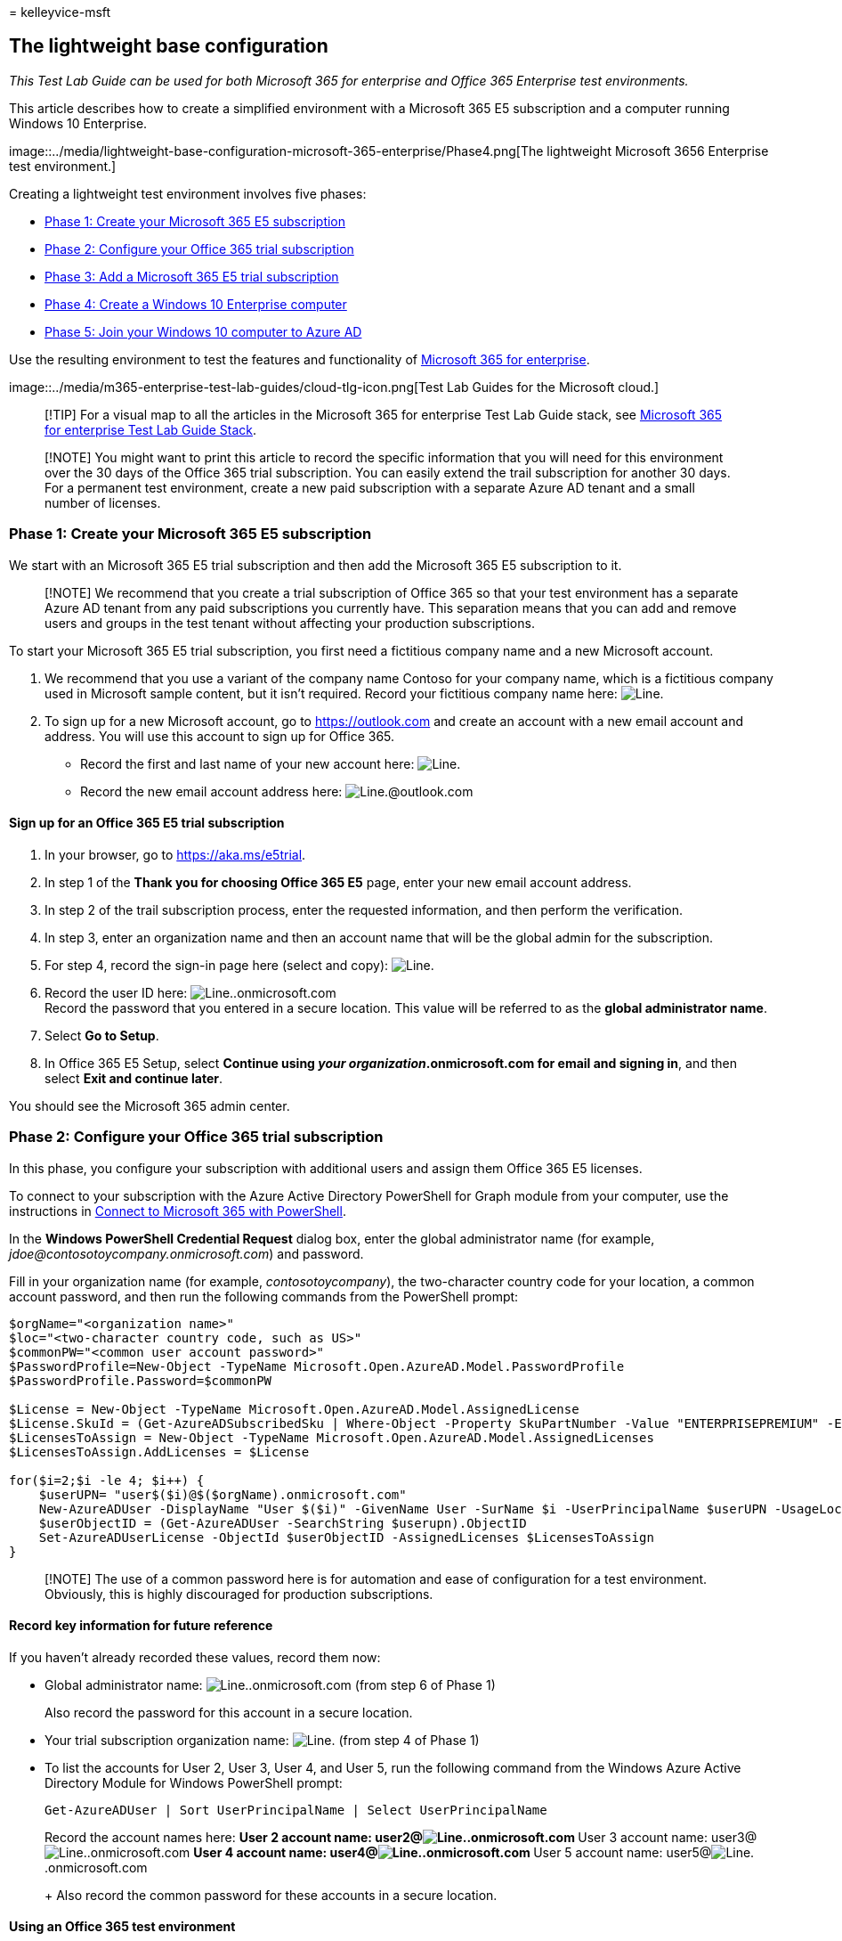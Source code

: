 = 
kelleyvice-msft

== The lightweight base configuration

_This Test Lab Guide can be used for both Microsoft 365 for enterprise
and Office 365 Enterprise test environments._

This article describes how to create a simplified environment with a
Microsoft 365 E5 subscription and a computer running Windows 10
Enterprise.

image::../media/lightweight-base-configuration-microsoft-365-enterprise/Phase4.png[The
lightweight Microsoft 3656 Enterprise test environment.]

Creating a lightweight test environment involves five phases:

* link:#phase-1-create-your-microsoft-365-e5-subscription[Phase 1:
Create your Microsoft 365 E5 subscription]
* link:#phase-2-configure-your-office-365-trial-subscription[Phase 2:
Configure your Office 365 trial subscription]
* link:#phase-3-add-a-microsoft-365-e5-trial-subscription[Phase 3: Add a
Microsoft 365 E5 trial subscription]
* link:#phase-4-create-a-windows-10-enterprise-computer[Phase 4: Create
a Windows 10 Enterprise computer]
* link:#phase-5-join-your-windows-10-computer-to-azure-ad[Phase 5: Join
your Windows 10 computer to Azure AD]

Use the resulting environment to test the features and functionality of
https://www.microsoft.com/microsoft-365/enterprise[Microsoft 365 for
enterprise].

image::../media/m365-enterprise-test-lab-guides/cloud-tlg-icon.png[Test
Lab Guides for the Microsoft cloud.]

____
[!TIP] For a visual map to all the articles in the Microsoft 365 for
enterprise Test Lab Guide stack, see
link:../downloads/Microsoft365EnterpriseTLGStack.pdf[Microsoft 365 for
enterprise Test Lab Guide Stack].
____

____
[!NOTE] You might want to print this article to record the specific
information that you will need for this environment over the 30 days of
the Office 365 trial subscription. You can easily extend the trail
subscription for another 30 days. For a permanent test environment,
create a new paid subscription with a separate Azure AD tenant and a
small number of licenses.
____

=== Phase 1: Create your Microsoft 365 E5 subscription

We start with an Microsoft 365 E5 trial subscription and then add the
Microsoft 365 E5 subscription to it.

____
[!NOTE] We recommend that you create a trial subscription of Office 365
so that your test environment has a separate Azure AD tenant from any
paid subscriptions you currently have. This separation means that you
can add and remove users and groups in the test tenant without affecting
your production subscriptions.
____

To start your Microsoft 365 E5 trial subscription, you first need a
fictitious company name and a new Microsoft account.

[arabic]
. We recommend that you use a variant of the company name Contoso for
your company name, which is a fictitious company used in Microsoft
sample content, but it isn’t required. Record your fictitious company
name here: image:../media/Common-Images/TableLine.png[Line.]
. To sign up for a new Microsoft account, go to https://outlook.com and
create an account with a new email account and address. You will use
this account to sign up for Office 365.
* Record the first and last name of your new account here:
image:../media/Common-Images/TableLine.png[Line.]
* Record the new email account address here:
image:../media/Common-Images/TableLine.png[Line.]@outlook.com

==== Sign up for an Office 365 E5 trial subscription

[arabic]
. In your browser, go to https://aka.ms/e5trial.
. In step 1 of the *Thank you for choosing Office 365 E5* page, enter
your new email account address.
. In step 2 of the trail subscription process, enter the requested
information, and then perform the verification.
. In step 3, enter an organization name and then an account name that
will be the global admin for the subscription.
. For step 4, record the sign-in page here (select and copy):
image:../media/Common-Images/TableLine.png[Line.]
. Record the user ID here:
image:../media/Common-Images/TableLine.png[Line.].onmicrosoft.com +
Record the password that you entered in a secure location. This value
will be referred to as the *global administrator name*.
. Select *Go to Setup*.
. In Office 365 E5 Setup, select *Continue using _your
organization_.onmicrosoft.com for email and signing in*, and then select
*Exit and continue later*.

You should see the Microsoft 365 admin center.

=== Phase 2: Configure your Office 365 trial subscription

In this phase, you configure your subscription with additional users and
assign them Office 365 E5 licenses.

To connect to your subscription with the Azure Active Directory
PowerShell for Graph module from your computer, use the instructions in
link:connect-to-microsoft-365-powershell.md#connect-with-the-azure-active-directory-powershell-for-graph-module[Connect
to Microsoft 365 with PowerShell].

In the *Windows PowerShell Credential Request* dialog box, enter the
global administrator name (for example,
_jdoe@contosotoycompany.onmicrosoft.com_) and password.

Fill in your organization name (for example, _contosotoycompany_), the
two-character country code for your location, a common account password,
and then run the following commands from the PowerShell prompt:

[source,powershell]
----
$orgName="<organization name>"
$loc="<two-character country code, such as US>"
$commonPW="<common user account password>"
$PasswordProfile=New-Object -TypeName Microsoft.Open.AzureAD.Model.PasswordProfile
$PasswordProfile.Password=$commonPW

$License = New-Object -TypeName Microsoft.Open.AzureAD.Model.AssignedLicense
$License.SkuId = (Get-AzureADSubscribedSku | Where-Object -Property SkuPartNumber -Value "ENTERPRISEPREMIUM" -EQ).SkuID
$LicensesToAssign = New-Object -TypeName Microsoft.Open.AzureAD.Model.AssignedLicenses
$LicensesToAssign.AddLicenses = $License

for($i=2;$i -le 4; $i++) {
    $userUPN= "user$($i)@$($orgName).onmicrosoft.com"
    New-AzureADUser -DisplayName "User $($i)" -GivenName User -SurName $i -UserPrincipalName $userUPN -UsageLocation $loc -AccountEnabled $true -PasswordProfile $PasswordProfile -MailNickName "user$($i)"
    $userObjectID = (Get-AzureADUser -SearchString $userupn).ObjectID
    Set-AzureADUserLicense -ObjectId $userObjectID -AssignedLicenses $LicensesToAssign
}
----

____
[!NOTE] The use of a common password here is for automation and ease of
configuration for a test environment. Obviously, this is highly
discouraged for production subscriptions.
____

==== Record key information for future reference

If you haven’t already recorded these values, record them now:

* Global administrator name:
image:../media/Common-Images/TableLine.png[Line.].onmicrosoft.com (from
step 6 of Phase 1)
+
Also record the password for this account in a secure location.
* Your trial subscription organization name:
image:../media/Common-Images/TableLine.png[Line.] (from step 4 of Phase
1)
* To list the accounts for User 2, User 3, User 4, and User 5, run the
following command from the Windows Azure Active Directory Module for
Windows PowerShell prompt:
+
[source,powershell]
----
Get-AzureADUser | Sort UserPrincipalName | Select UserPrincipalName
----
+
Record the account names here:
** User 2 account name:
user2@image:../media/Common-Images/TableLine.png[Line.].onmicrosoft.com
** User 3 account name:
user3@image:../media/Common-Images/TableLine.png[Line.].onmicrosoft.com
** User 4 account name:
user4@image:../media/Common-Images/TableLine.png[Line.].onmicrosoft.com
** User 5 account name:
user5@image:../media/Common-Images/TableLine.png[Line.].onmicrosoft.com
+
Also record the common password for these accounts in a secure location.

==== Using an Office 365 test environment

If you need only an Office 365 test environment, you do not need to read
the rest of this article.

For additional Test Lab Guides that apply to both Office 365 and
Microsoft 365, see link:m365-enterprise-test-lab-guides.md[Microsoft 365
for enterprise Test Lab Guides].

=== Phase 3: Add a Microsoft 365 E5 trial subscription

In this phase, you sign up for the Microsoft 365 E5 trial subscription
and add it to the same organization as your Office 365 E5 trial
subscription.

First, add the Microsoft 365 E5 trial subscription and assign the new
Microsoft 365 license to your global administrator account.

[arabic]
. In an internet browser private window, use your global administrator
account credentials to sign in to the Microsoft 365 admin center at
https://admin.microsoft.com.
. On the *Microsoft 365 admin center* page, in the left navigation,
select *Billing* > *Purchase services*.
. On the *Purchase services* page, select *Microsoft 365 E5*, and then
select *Get free trial*.
. On the *Microsoft 365 E5 Trial* page, decide to receive a text message
or a phone call, enter your phone number, and then select *Text me* or
*Call me*. Perform the verification.
. On the *Confirm your order* page, select *Try now*.
. On the *Order receipt* page, select *Continue*.
. In the Microsoft 365 admin center, select *Users* > *Active users*.
. In *Active users*, select your administrator account.
. Select *Licenses and apps*.
. Disable the license for Office 365 Enterprise E5 and enable the
license for Microsoft 365 E5.
. Select *Save changes*, and then close the user account information
pane.

Next, repeat steps 8 through 11 of the previous procedure for all of
your other accounts (User 2, User 3, User 4, and User 5).

____
[!NOTE] The length of the Microsoft 365 E5 trial subscription is 30
days. For a permanent test environment, convert this trial subscription
into a paid subscription with a small number of licenses.
____

Your test environment now has:

* A Microsoft 365 E5 trial subscription.
* All your appropriate user accounts (either just the global
administrator or all five user accounts) are enabled to use Microsoft
365 E5.

Your resulting configuration, which adds Microsoft 365 E5, looks like
this:

image::../media/lightweight-base-configuration-microsoft-365-enterprise/Phase2.png[Phase
3 of the Microsoft 3656 Enterprise test environment.]

=== Phase 4: Create a Windows 10 Enterprise computer

In this phase, you create a standalone computer running Windows 10
Enterprise as either a physical computer, a virtual machine, or an Azure
virtual machine.

==== Physical computer

On a personal computer, install Windows 10 Enterprise. You can download
the Windows 10 Enterprise trial
https://www.microsoft.com/software-download/windows10[here].

==== Virtual machine

Use the hypervisor of your choice to create a virtual machine, and then
install Windows 10 Enterprise on it. You can download the Windows 10
Enterprise trial
https://www.microsoft.com/software-download/windows10[here].

==== Virtual machine in Azure

To create a Windows 10 virtual machine in Microsoft Azure, *_you must
have a Visual Studio-based subscription_*, which has access to the image
for Windows 10 Enterprise. Other types of Azure subscriptions, such as
trial and paid subscriptions, do not have access to this image. For the
latest information, see
link:/azure/virtual-machines/windows/client-images[Use Windows client in
Azure for dev/test scenarios].

____
[!NOTE] The following command sets use the latest version of Azure
PowerShell. See link:/powershell/azureps-cmdlets-docs/[Get started with
Azure PowerShell cmdlets]. These command sets build a Windows 10
Enterprise virtual machine named WIN10 and all of its required
infrastructure, including a resource group, a storage account, and a
virtual network. If you are already familiar with Azure infrastructure
services, adapt these instructions to suit your currently deployed
infrastructure.
____

First, start a Microsoft PowerShell prompt.

Sign in to your Azure account with this command.

[source,powershell]
----
Connect-AzAccount
----

Get your subscription name using this command.

[source,powershell]
----
Get-AzSubscription | Sort Name | Select Name
----

Set your Azure subscription. Replace everything within the quotation
marks, including the < and > characters, with the correct name.

[source,powershell]
----
$subscr="<subscription name>"
Get-AzSubscription -SubscriptionName $subscr | Select-AzSubscription
----

Next, create a new resource group. To determine a unique resource group
name, use this command to list your existing resource groups.

[source,powershell]
----
Get-AzResourceGroup | Sort ResourceGroupName | Select ResourceGroupName
----

Create your new resource group with these commands. Replace everything
within the quotation marks, including the < and > characters, with the
correct names.

[source,powershell]
----
$rgName="<resource group name>"
$locName="<location name, such as West US>"
New-AzResourceGroup -Name $rgName -Location $locName
----

Next, create a new virtual network and the WIN10 virtual machine with
these commands. When prompted, provide the name and password of the
local administrator account for WIN10 and store these in a secure
location.

[source,powershell]
----
$corpnetSubnet=New-AzVirtualNetworkSubnetConfig -Name Corpnet -AddressPrefix 10.0.0.0/24
New-AzVirtualNetwork -Name "M365Ent-TestLab" -ResourceGroupName $rgName -Location $locName -AddressPrefix 10.0.0.0/8 -Subnet $corpnetSubnet
$rule1=New-AzNetworkSecurityRuleConfig -Name "RDPTraffic" -Description "Allow RDP to all VMs on the subnet" -Access Allow -Protocol Tcp -Direction Inbound -Priority 100 -SourceAddressPrefix Internet -SourcePortRange * -DestinationAddressPrefix * -DestinationPortRange 3389
New-AzNetworkSecurityGroup -Name Corpnet -ResourceGroupName $rgName -Location $locName -SecurityRules $rule1
$vnet=Get-AzVirtualNetwork -ResourceGroupName $rgName -Name "M365Ent-TestLab"
$nsg=Get-AzNetworkSecurityGroup -Name Corpnet -ResourceGroupName $rgName
Set-AzVirtualNetworkSubnetConfig -VirtualNetwork $vnet -Name Corpnet -AddressPrefix "10.0.0.0/24" -NetworkSecurityGroup $nsg
$vnet | Set-AzVirtualNetwork
$pip=New-AzPublicIpAddress -Name WIN10-PIP -ResourceGroupName $rgName -Location $locName -AllocationMethod Dynamic
$nic=New-AzNetworkInterface -Name WIN10-NIC -ResourceGroupName $rgName -Location $locName -SubnetId $vnet.Subnets[0].Id -PublicIpAddressId $pip.Id
$vm=New-AzVMConfig -VMName WIN10 -VMSize Standard_A2_V2
$cred=Get-Credential -Message "Type the name and password of the local administrator account for WIN10."
$vm=Set-AzVMOperatingSystem -VM $vm -Windows -ComputerName WIN10 -Credential $cred -ProvisionVMAgent -EnableAutoUpdate
$vm=Set-AzVMSourceImage -VM $vm -PublisherName MicrosoftWindowsDesktop -Offer Windows-10 -Skus RS3-Pro -Version "latest"
$vm=Add-AzVMNetworkInterface -VM $vm -Id $nic.Id
$vm=Set-AzVMOSDisk -VM $vm -Name WIN10-TestLab-OSDisk -DiskSizeInGB 128 -CreateOption FromImage
New-AzVM -ResourceGroupName $rgName -Location $locName -VM $vm
----

=== Phase 5: Join your Windows 10 computer to Azure AD

After the physical or virtual machine with Windows 10 Enterprise is
created, sign in with a local administrator account.

____
[!NOTE] For a virtual machine in Azure, use
link:/azure/virtual-machines/windows/connect-logon[these instructions]
to connect to it.
____

Next, join the WIN10 computer to the Azure AD tenant of your Microsoft
365 E5 subscription.

[arabic]
. On the desktop of the WIN10 computer, select *Start > Settings >
Accounts > Access work or school > Connect*.
. In the *Set up a work or school account* dialog box, select *Join this
device to Azure Active Directory*.
. In *Work or school account*, enter the global administrator account
name of your Microsoft 365 E5 subscription, and then select *Next*.
. In *Enter password*, enter the password for your global administrator
account, and then select *Sign in*.
. When prompted to make sure that this is your organization, select
*Join*, and then select *Done*.
. Close the settings window.

Next, install Microsoft 365 Apps for enterprise on the WIN10 computer:

[arabic]
. Open the Microsoft Edge browser and sign in to the
https://admin.microsoft.com[Microsoft 365 admin center] with your global
administrator account credentials.
. On the *Microsoft Office Home* tab, select *Install Office*.
. When prompted with what to do, select *Run*, and then select *Yes* for
*User Account Control*.
. Wait for Office to complete its installation. When you see *You’re all
set!*, select *Close* twice.

Your resulting environment looks like this:

image::../media/lightweight-base-configuration-microsoft-365-enterprise/Phase4.png[Phase
5 of the Microsoft 3656 Enterprise test environment.]

This includes the WIN10 computer that has:

* Joined the Azure AD tenant of your Microsoft 365 E5 subscription.
* Enrolled as an Azure AD device in Microsoft Intune (EMS).
* Microsoft 365 Apps for enterprise installed.

You are now ready to experiment with additional features of
https://www.microsoft.com/microsoft-365/enterprise[Microsoft 365 for
enterprise].

=== Next steps

Explore these additional sets of Test Lab Guides:

* link:m365-enterprise-test-lab-guides.md#identity[Identity]
* link:m365-enterprise-test-lab-guides.md#mobile-device-management[Mobile
device management]
* link:m365-enterprise-test-lab-guides.md#information-protection[Information
protection]

=== See also

link:m365-enterprise-test-lab-guides.md[Microsoft 365 for enterprise
Test Lab Guides]

link:microsoft-365-overview.md[Microsoft 365 for enterprise overview]

link:/microsoft-365-enterprise/[Microsoft 365 for enterprise
documentation]
